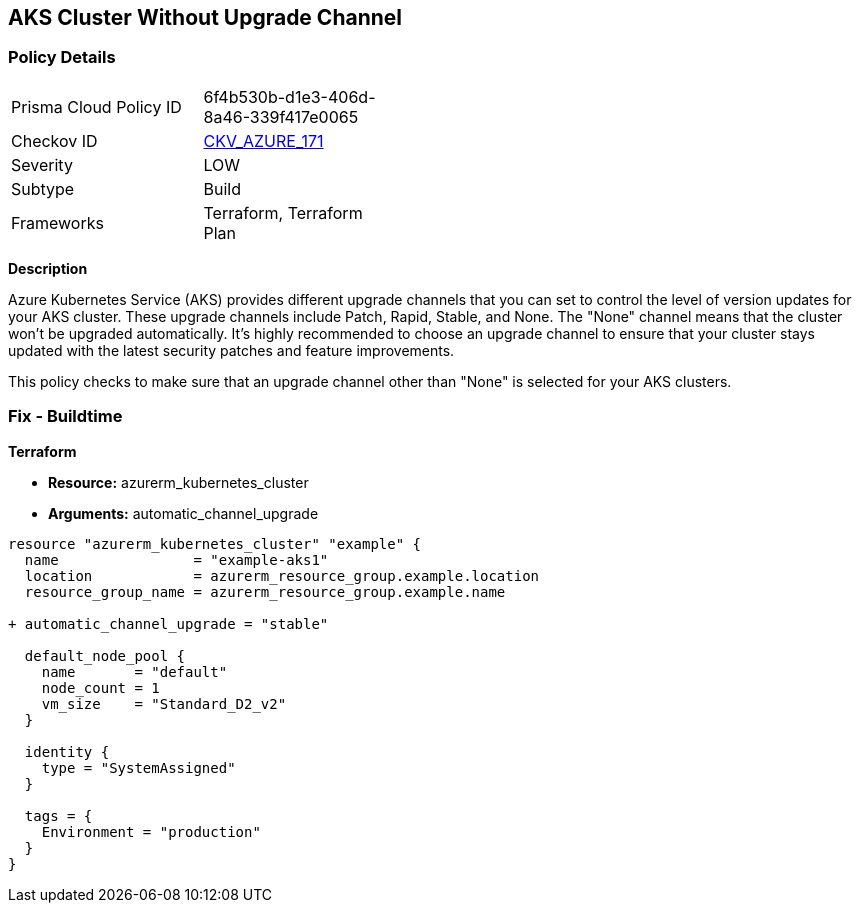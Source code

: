 == AKS Cluster Without Upgrade Channel
// Ensure AKS cluster upgrade channel is chosen

=== Policy Details

[width=45%]
[cols="1,1"]
|=== 
|Prisma Cloud Policy ID 
| 6f4b530b-d1e3-406d-8a46-339f417e0065

|Checkov ID 
| https://github.com/bridgecrewio/checkov/tree/main/checkov/terraform/checks/resource/azure/AKSUpgradeChannel.py[CKV_AZURE_171]

|Severity
|LOW

|Subtype
|Build

|Frameworks
|Terraform, Terraform Plan

|=== 

*Description*

Azure Kubernetes Service (AKS) provides different upgrade channels that you can set to control the level of version updates for your AKS cluster. These upgrade channels include Patch, Rapid, Stable, and None. The "None" channel means that the cluster won't be upgraded automatically. It's highly recommended to choose an upgrade channel to ensure that your cluster stays updated with the latest security patches and feature improvements.

This policy checks to make sure that an upgrade channel other than "None" is selected for your AKS clusters.

=== Fix - Buildtime

*Terraform*

* *Resource:* azurerm_kubernetes_cluster
* *Arguments:* automatic_channel_upgrade

[source,terraform]
----
resource "azurerm_kubernetes_cluster" "example" {
  name                = "example-aks1"
  location            = azurerm_resource_group.example.location
  resource_group_name = azurerm_resource_group.example.name

+ automatic_channel_upgrade = "stable"

  default_node_pool {
    name       = "default"
    node_count = 1
    vm_size    = "Standard_D2_v2"
  }

  identity {
    type = "SystemAssigned"
  }

  tags = {
    Environment = "production"
  }
}
----
